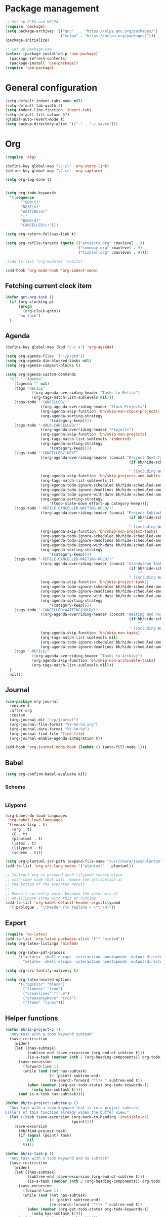 * Package management
#+BEGIN_SRC emacs-lisp
;; Set up ELPA and MELPA
(require 'package)
(setq package-archives '(("gnu"   . "https://elpa.gnu.org/packages/")
                         ("melpa" . "https://melpa.org/packages/")))
(package-initialize)

;; Set up package-use
(unless (package-installed-p 'use-package)
  (package-refresh-contents)
  (package-install 'use-package))
(require 'use-package)
#+END_SRC
* General configuration
#+BEGIN_SRC emacs-lisp
(setq-default indent-tabs-mode nil)
(setq-default tab-width 3)
(setq indent-line-finction 'insert-tab)
(setq-default fill-column 67)
(global-auto-revert-mode t)
(setq backup-directory-alist `(("." . "~/.saves")))
#+END_SRC
* Org
#+BEGIN_SRC emacs-lisp
(require 'org)

(define-key global-map "\C-cl" 'org-store-link)
(define-key global-map "\C-cc" 'org-capture)

(setq org-log-done t)


(setq org-todo-keywords
  '((sequence
       "TODO(t)"
       "NEXT(n)"
       "WAITING(w)"
       "|"
       "DONE(d)"
       "CANCELLED(c)")))

(setq org-return-follows-link t)

(setq org-refile-targets (quote (("projects.org" :maxlevel . 9)
                                 ("someday.org" :maxlevel . 9)
                				 ("tickler.org" :maxlevel . 9))))

;(add-to-list 'org-modules 'habits)

(add-hook 'org-mode-hook 'org-indent-mode)
#+END_SRC
** Fetching current clock item
#+BEGIN_SRC emacs-lisp
  (defun get-org-task ()
	(if (org-clocking-p)
		(progn
		  (org-clock-goto))
		"no task")
	)
#+END_SRC
** Agenda
#+BEGIN_SRC emacs-lisp
(define-key global-map (kbd "C-c a") 'org-agenda)

(setq org-agenda-files '("~/p/gtd"))
(setq org-agenda-dim-blocked-tasks nil)
(setq org-agenda-compact-blocks t)

(setq org-agenda-custom-commands
  '((" " "Agenda"
	((agenda "" nil)
	(tags "REFILE"
			((org-agenda-overriding-header "Tasks to Refile")
			(org-tags-match-list-sublevels nil)))
	(tags-todo "-CANCELLED/!"
				((org-agenda-overriding-header "Stuck Projects")
				(org-agenda-skip-function 'bh/skip-non-stuck-projects)
				(org-agenda-sorting-strategy
					'(category-keep))))
	(tags-todo "-HOLD-CANCELLED/!"
				((org-agenda-overriding-header "Projects")
				(org-agenda-skip-function 'bh/skip-non-projects)
				(org-tags-match-list-sublevels 'indented)
				(org-agenda-sorting-strategy
					'(category-keep))))
	(tags-todo "-CANCELLED/!NEXT"
				((org-agenda-overriding-header (concat "Project Next Tasks"
														(if bh/hide-scheduled-and-waiting-next-tasks
															""
														" (including WAITING and SCHEDULED tasks)")))
				(org-agenda-skip-function 'bh/skip-projects-and-habits-and-single-tasks)
				(org-tags-match-list-sublevels t)
				(org-agenda-todo-ignore-scheduled bh/hide-scheduled-and-waiting-next-tasks)
				(org-agenda-todo-ignore-deadlines bh/hide-scheduled-and-waiting-next-tasks)
				(org-agenda-todo-ignore-with-date bh/hide-scheduled-and-waiting-next-tasks)
				(org-agenda-sorting-strategy
					'(todo-state-down effort-up category-keep))))
	(tags-todo "-REFILE-CANCELLED-WAITING-HOLD/!"
				((org-agenda-overriding-header (concat "Project Subtasks"
														(if bh/hide-scheduled-and-waiting-next-tasks
															""
														" (including WAITING and SCHEDULED tasks)")))
				(org-agenda-skip-function 'bh/skip-non-project-tasks)
				(org-agenda-todo-ignore-scheduled bh/hide-scheduled-and-waiting-next-tasks)
				(org-agenda-todo-ignore-deadlines bh/hide-scheduled-and-waiting-next-tasks)
				(org-agenda-todo-ignore-with-date bh/hide-scheduled-and-waiting-next-tasks)
				(org-agenda-sorting-strategy
					'(category-keep))))
	(tags-todo "-REFILE-CANCELLED-WAITING-HOLD/!"
				((org-agenda-overriding-header (concat "Standalone Tasks"
														(if bh/hide-scheduled-and-waiting-next-tasks
															""
														" (including WAITING and SCHEDULED tasks)")))
				(org-agenda-skip-function 'bh/skip-project-tasks)
				(org-agenda-todo-ignore-scheduled bh/hide-scheduled-and-waiting-next-tasks)
				(org-agenda-todo-ignore-deadlines bh/hide-scheduled-and-waiting-next-tasks)
				(org-agenda-todo-ignore-with-date bh/hide-scheduled-and-waiting-next-tasks)
				(org-agenda-sorting-strategy
					'(category-keep))))
	(tags-todo "-CANCELLED+WAITING|HOLD/!"
				((org-agenda-overriding-header (concat "Waiting and Postponed Tasks"
														(if bh/hide-scheduled-and-waiting-next-tasks
															""
														" (including WAITING and SCHEDULED tasks)")))
				(org-agenda-skip-function 'bh/skip-non-tasks)
				(org-tags-match-list-sublevels nil)
				(org-agenda-todo-ignore-scheduled bh/hide-scheduled-and-waiting-next-tasks)
				(org-agenda-todo-ignore-deadlines bh/hide-scheduled-and-waiting-next-tasks)))
	(tags "-REFILE/"
			((org-agenda-overriding-header "Tasks to Archive")
			(org-agenda-skip-function 'bh/skip-non-archivable-tasks)
			(org-tags-match-list-sublevels nil)))
  )
  nil)))
#+END_SRC
** Journal
#+BEGIN_SRC emacs-lisp
(use-package org-journal
  :ensure t
  :after org
  :custom
  (org-journal-dir "~/p/journal")
  (org-journal-file-format "%Y-%m-%d.org")
  (org-journal-date-format "%Y-%m-%d")
  (org-journal-find-file 'find-file)
  (org-journal-enable-agenda-integration t))

(add-hook 'org-journal-mode-hook (lambda () (auto-fill-mode 1)))
#+END_SRC
** Babel
#+BEGIN_SRC emacs-lisp
(setq org-confirm-babel-evaluate nil)
#+END_SRC
*** Scheme
#+BEGIN_SRC emacs-lisp

#+END_SRC
*** Lilypond
#+BEGIN_SRC emacs-lisp
(org-babel-do-load-languages
 'org-babel-load-languages
 '((emacs-lisp . t)
   (org . t)
   (C . t)
   (plantuml . t)
   (latex . t)
   (lilypond . t)
   (scheme . t)))

(setq org-plantuml-jar-path (expand-file-name "/usr/share/java/plantuml/plantuml.jar"))
(add-to-list 'org-src-lang-modes '("plantuml" . plantuml))

;; Instruct org to prepend each lilypond source block
;; with some code that will remove the attribution at
;; the bottom of the exported result
;; 
;; Doesn't currently work, because the internals of
;; ob-lilypond screw with this at runtime
(add-to-list 'org-babel-default-header-args:lilypond
  '(:prologue . "\\header {\n tagline = \"\"\n}"))
#+END_SRC
** Export
#+BEGIN_SRC emacs-lisp
(require 'ox-latex)
(add-to-list 'org-latex-packages-alist '("" "minted"))
(setq org-latex-listings 'minted)

(setq org-latex-pdf-process
      '("xelatex -shell-escape -interaction nonstopmode -output-directory %o %f"
        "xelatex -shell-escape -interaction nonstopmode -output-directory %o %f"))

(setq org-src-fontify-natively t)

(setq org-latex-minted-options
      '(("bgcolor" "black")
        ("linenos" "true")
	    ("breaklines" "true")
	    ("breakanywhere" "true")
        ("frame" "lines")))
#+END_SRC

** Helper functions
#+BEGIN_SRC emacs-lisp
(defun bh/is-project-p ()
  "Any task with a todo keyword subtask"
  (save-restriction
    (widen)
    (let ((has-subtask)
          (subtree-end (save-excursion (org-end-of-subtree t)))
          (is-a-task (member (nth 2 (org-heading-components)) org-todo-keywords-1)))
      (save-excursion
        (forward-line 1)
        (while (and (not has-subtask)
                    (< (point) subtree-end)
                    (re-search-forward "^\*+ " subtree-end t))
          (when (member (org-get-todo-state) org-todo-keywords-1)
            (setq has-subtask t))))
      (and is-a-task has-subtask))))

(defun bh/is-project-subtree-p ()
  "Any task with a todo keyword that is in a project subtree.
Callers of this function already widen the buffer view."
  (let ((task (save-excursion (org-back-to-heading 'invisible-ok)
                              (point))))
    (save-excursion
      (bh/find-project-task)
      (if (equal (point) task)
          nil
        t))))

(defun bh/is-task-p ()
  "Any task with a todo keyword and no subtask"
  (save-restriction
    (widen)
    (let ((has-subtask)
          (subtree-end (save-excursion (org-end-of-subtree t)))
          (is-a-task (member (nth 2 (org-heading-components)) org-todo-keywords-1)))
      (save-excursion
        (forward-line 1)
        (while (and (not has-subtask)
                    (< (point) subtree-end)
                    (re-search-forward "^\*+ " subtree-end t))
          (when (member (org-get-todo-state) org-todo-keywords-1)
            (setq has-subtask t))))
      (and is-a-task (not has-subtask)))))

(defun bh/is-subproject-p ()
  "Any task which is a subtask of another project"
  (let ((is-subproject)
        (is-a-task (member (nth 2 (org-heading-components)) org-todo-keywords-1)))
    (save-excursion
      (while (and (not is-subproject) (org-up-heading-safe))
        (when (member (nth 2 (org-heading-components)) org-todo-keywords-1)
          (setq is-subproject t))))
    (and is-a-task is-subproject)))

(defun bh/list-sublevels-for-projects-indented ()
  "Set org-tags-match-list-sublevels so when restricted to a subtree we list all subtasks.
  This is normally used by skipping functions where this variable is already local to the agenda."
  (if (marker-buffer org-agenda-restrict-begin)
      (setq org-tags-match-list-sublevels 'indented)
    (setq org-tags-match-list-sublevels nil))
  nil)

(defun bh/list-sublevels-for-projects ()
  "Set org-tags-match-list-sublevels so when restricted to a subtree we list all subtasks.
  This is normally used by skipping functions where this variable is already local to the agenda."
  (if (marker-buffer org-agenda-restrict-begin)
      (setq org-tags-match-list-sublevels t)
    (setq org-tags-match-list-sublevels nil))
  nil)

(defvar bh/hide-scheduled-and-waiting-next-tasks t)

(defun bh/toggle-next-task-display ()
  (interactive)
  (setq bh/hide-scheduled-and-waiting-next-tasks (not bh/hide-scheduled-and-waiting-next-tasks))
  (when  (equal major-mode 'org-agenda-mode)
    (org-agenda-redo))
  (message "%s WAITING and SCHEDULED NEXT Tasks" (if bh/hide-scheduled-and-waiting-next-tasks "Hide" "Show")))

(defun bh/skip-stuck-projects ()
  "Skip trees that are not stuck projects"
  (save-restriction
    (widen)
    (let ((next-headline (save-excursion (or (outline-next-heading) (point-max)))))
      (if (bh/is-project-p)
          (let* ((subtree-end (save-excursion (org-end-of-subtree t)))
                 (has-next ))
            (save-excursion
              (forward-line 1)
              (while (and (not has-next) (< (point) subtree-end) (re-search-forward "^\\*+ NEXT " subtree-end t))
                (unless (member "WAITING" (org-get-tags-at))
                  (setq has-next t))))
            (if has-next
                nil
              next-headline)) ; a stuck project, has subtasks but no next task
        nil))))

(defun bh/skip-non-stuck-projects ()
  "Skip trees that are not stuck projects"
  ;; (bh/list-sublevels-for-projects-indented)
  (save-restriction
    (widen)
    (let ((next-headline (save-excursion (or (outline-next-heading) (point-max)))))
      (if (bh/is-project-p)
          (let* ((subtree-end (save-excursion (org-end-of-subtree t)))
                 (has-next ))
            (save-excursion
              (forward-line 1)
              (while (and (not has-next) (< (point) subtree-end) (re-search-forward "^\\*+ NEXT " subtree-end t))
                (unless (member "WAITING" (org-get-tags-at))
                  (setq has-next t))))
            (if has-next
                next-headline
              nil)) ; a stuck project, has subtasks but no next task
        next-headline))))

(defun bh/skip-non-projects ()
  "Skip trees that are not projects"
  ;; (bh/list-sublevels-for-projects-indented)
  (if (save-excursion (bh/skip-non-stuck-projects))
      (save-restriction
        (widen)
        (let ((subtree-end (save-excursion (org-end-of-subtree t))))
          (cond
           ((bh/is-project-p)
            nil)
           ((and (bh/is-project-subtree-p) (not (bh/is-task-p)))
            nil)
           (t
            subtree-end))))
    (save-excursion (org-end-of-subtree t))))

(defun bh/skip-non-tasks ()
  "Show non-project tasks.
Skip project and sub-project tasks, habits, and project related tasks."
  (save-restriction
    (widen)
    (let ((next-headline (save-excursion (or (outline-next-heading) (point-max)))))
      (cond
       ((bh/is-task-p)
        nil)
       (t
        next-headline)))))

(defun bh/skip-project-trees-and-habits ()
  "Skip trees that are projects"
  (save-restriction
    (widen)
    (let ((subtree-end (save-excursion (org-end-of-subtree t))))
      (cond
       ((bh/is-project-p)
        subtree-end)
       ((org-is-habit-p)
        subtree-end)
       (t
        nil)))))

(defun bh/skip-projects-and-habits-and-single-tasks ()
  "Skip trees that are projects, tasks that are habits, single non-project tasks"
  (save-restriction
    (widen)
    (let ((next-headline (save-excursion (or (outline-next-heading) (point-max)))))
      (cond
       ((org-is-habit-p)
        next-headline)
       ((and bh/hide-scheduled-and-waiting-next-tasks
             (member "WAITING" (org-get-tags-at)))
        next-headline)
       ((bh/is-project-p)
        next-headline)
       ((and (bh/is-task-p) (not (bh/is-project-subtree-p)))
        next-headline)
       (t
        nil)))))

(defun bh/skip-project-tasks-maybe ()
  "Show tasks related to the current restriction.
When restricted to a project, skip project and sub project tasks, habits, NEXT tasks, and loose tasks.
When not restricted, skip project and sub-project tasks, habits, and project related tasks."
  (save-restriction
    (widen)
    (let* ((subtree-end (save-excursion (org-end-of-subtree t)))
           (next-headline (save-excursion (or (outline-next-heading) (point-max))))
           (limit-to-project (marker-buffer org-agenda-restrict-begin)))
      (cond
       ((bh/is-project-p)
        next-headline)
       ((org-is-habit-p)
        subtree-end)
       ((and (not limit-to-project)
             (bh/is-project-subtree-p))
        subtree-end)
       ((and limit-to-project
             (bh/is-project-subtree-p)
             (member (org-get-todo-state) (list "NEXT")))
        subtree-end)
       (t
        nil)))))

(defun bh/skip-project-tasks ()
  "Show non-project tasks.
Skip project and sub-project tasks, habits, and project related tasks."
  (save-restriction
    (widen)
    (let* ((subtree-end (save-excursion (org-end-of-subtree t))))
      (cond
       ((bh/is-project-p)
        subtree-end)
       ((org-is-habit-p)
        subtree-end)
       ((bh/is-project-subtree-p)
        subtree-end)
       (t
        nil)))))

(defun bh/skip-non-project-tasks ()
  "Show project tasks.
Skip project and sub-project tasks, habits, and loose non-project tasks."
  (save-restriction
    (widen)
    (let* ((subtree-end (save-excursion (org-end-of-subtree t)))
           (next-headline (save-excursion (or (outline-next-heading) (point-max)))))
      (cond
       ((bh/is-project-p)
        next-headline)
       ((org-is-habit-p)
        subtree-end)
       ((and (bh/is-project-subtree-p)
             (member (org-get-todo-state) (list "NEXT")))
        subtree-end)
       ((not (bh/is-project-subtree-p))
        subtree-end)
       (t
        nil)))))

(defun bh/skip-projects-and-habits ()
  "Skip trees that are projects and tasks that are habits"
  (save-restriction
    (widen)
    (let ((subtree-end (save-excursion (org-end-of-subtree t))))
      (cond
       ((bh/is-project-p)
        subtree-end)
       ((org-is-habit-p)
        subtree-end)
       (t
        nil)))))

(defun bh/skip-non-subprojects ()
  "Skip trees that are not projects"
  (let ((next-headline (save-excursion (outline-next-heading))))
    (if (bh/is-subproject-p)
        nil
      next-headline)))

(defun bh/find-project-task ()
  "Move point to the parent (project) task if any"
  (save-restriction
    (widen)
    (let ((parent-task (save-excursion (org-back-to-heading 'invisible-ok) (point))))
      (while (org-up-heading-safe)
        (when (member (nth 2 (org-heading-components)) org-todo-keywords-1)
          (setq parent-task (point))))
      (goto-char parent-task)
      parent-task)))
#+END_SRC

* EVIL
#+BEGIN_SRC emacs-lisp
(use-package evil
  :ensure t
  :defer .1
  :init
  (setq evil-search-module 'evil-search)
  :config
  ;; Remap hjkl -> htns
  (define-key evil-motion-state-map "t" 'evil-next-visual-line)
  (define-key evil-motion-state-map "n" 'evil-previous-visual-line)
  (define-key evil-motion-state-map "s" 'evil-forward-char)
  (unbind-key "s" evil-normal-state-map)

  ;; Move t -> j, n -> l, N -> L, s -> k
  (define-key evil-motion-state-map "j" 'evil-find-char-to)
  (define-key evil-motion-state-map "l" 'evil-ex-search-next)
  (define-key evil-motion-state-map "L" 'evil-ex-search-previous)
  (define-key evil-motion-state-map "k" 'evil-substitute)

  ;; Get C-c to escape to normal mode
  (define-key evil-insert-state-map (kbd "C-c") 'evil-normal-state)
  (evil-mode))
#+END_SRC
* EXWM
#+BEGIN_SRC emacs-lisp
(defun exwm-config ()
  (setq exwm-workspace-number 10)
  
  ;; Global keybindings
  (unless (get 'exwm-input-global-keys 'saved-value)
    (setq exwm-input-global-keys
          `(
            ;; 's-r': Reset (to line-mode).
            ([?\s-r] . exwm-reset)
            ;; 's-&': Launch application.
            ([?\s-d] . (lambda (command)
                         (interactive (list (read-shell-command "$ ")))
                         (start-process-shell-command command nil command)))
            ;; 's-N': Switch to certain workspace.
            ,@(mapcar (lambda (i)
                        `(,(kbd (format "s-%d" (mod (+ i 1) 10))) .
                          (lambda ()
                            (interactive)
                            (exwm-workspace-switch-create ,i))))
                      (number-sequence 0 9))
  
            ;; 's-S-N': Switch to certain workspace.
            ,@(mapcar (lambda (x)
                        `(,(kbd (format "s-%s" (cdr x))) .
                          (lambda ()
                            (interactive)
                            (exwm-workspace-move-window (- ,(car x) 1)))))
					  '((1  . "!")
					    (2  . "@")
						(3  . "#")
						(4  . "$")
						(5  . "%")
						(6  . "^")
						(7  . "&")
						(8  . "*")
						(9  . "(")
						(10 . ")"))))))
  
  (require 'exwm-systemtray)
  (exwm-systemtray-enable))

;;(use-package exwm
;;  :ensure t
;;  :config
;;  (exwm-config)
;;  (exwm-enable))
#+end_src
* Visual customization
** disable menubar, toolbar, and scrollbar
#+begin_src emacs-lisp
(menu-bar-mode -1)
(tool-bar-mode -1)
(scroll-bar-mode -1)
#+end_src
** Theme
#+BEGIN_SRC emacs-lisp
(use-package solarized-theme
  :defer t
  :ensure t
  :init
  (load-theme 'solarized-dark t))
#+END_SRC
** Font
#+BEGIN_SRC emacs-lisp
(add-to-list 'default-frame-alist '(font . "Inconsolata-16"))
#+END_SRC
** Line numbers
#+BEGIN_SRC emacs-lisp
(when (version<= "26.0.50" emacs-version)
  (global-display-line-numbers-mode))
#+END_SRC
* Window management
#+BEGIN_SRC emacs-lisp
; Moving focus between windows
;(use-package windmove
;  :ensure t
;  :bind
;  (("" . windmove-left)
;   ("" . windmove-down)
;   ("" . windmove-up)
;   ("" . windmove-right)))
#+END_SRC
* Major mode configuration
** C Mode
#+BEGIN_SRC emacs-lisp
(setq-default c-basic-offset 4
              tab-width 4
              indent-tabs-mode t
			  c-default-style "bsd")
#+END_SRC
** LaTex Mode
#+BEGIN_SRC emacs-lisp
(add-hook 'latex-mode-hook 'auto-fill-mode)
(add-hook 'latex-mode-hook (lambda () (electric-indent-mode -1)))
#+END_SRC
** EVIL Mode
#+BEGIN_SRC emacs-lisp
(setq evil-auto-indent nil)
#+END_SRC
** Markdown Mode
#+BEGIN_SRC emacs-lisp
(use-package markdown-mode
  :ensure t
  :mode (("README\\.md\\'" . gfm-mode)
         ("\\.md\\'" . markdown-mode))
  :init (setq markdown-command "pandoc"))
#+END_SRC
** Lilypond mode
#+BEGIN_SRC emacs-lisp
(setq load-path (append (list (expand-file-name "/usr/share/emacs/site-lisp")) load-path))
(autoload 'LilyPond-mode "lilypond-mode" "LilyPond Editing Mode" t)
(add-to-list 'auto-mode-alist '("\\.ly$" . LilyPond-mode))
(add-to-list 'auto-mode-alist '("\\.ily$" . LilyPond-mode))
(add-hook 'LilyPond-mode-hook (lambda () (turn-on-font-lock)))
#+END_SRC
** Paredit
#+BEGIN_SRC emacs-lisp
(use-package paredit
   :ensure t
   :commands (enable-paredit-mode)
   :init
   (add-hook 'emacs-lisp-mode-hook #'enable-paredit-mode))
#+END_SRC
** Company
#+BEGIN_SRC emacs-lisp
(use-package company
   :ensure t
   :bind (:map company-active-map
          ("C-n" . company-select-next)
          ("C-p" . company-select-previous))
   :config
   (setq company-idle-delay 0.3)
   (global-company-mode t))
#+END_SRC
** Geiser
#+BEGIN_SRC emacs-lisp
(use-package geiser
   :ensure t
   :defer t
   :init (add-hook 'scheme-mode-hook 'geiser-mode)
   :commands geiser-mode
   :config (setq geiser-active-implementations '(mit)))
#+END_SRC
